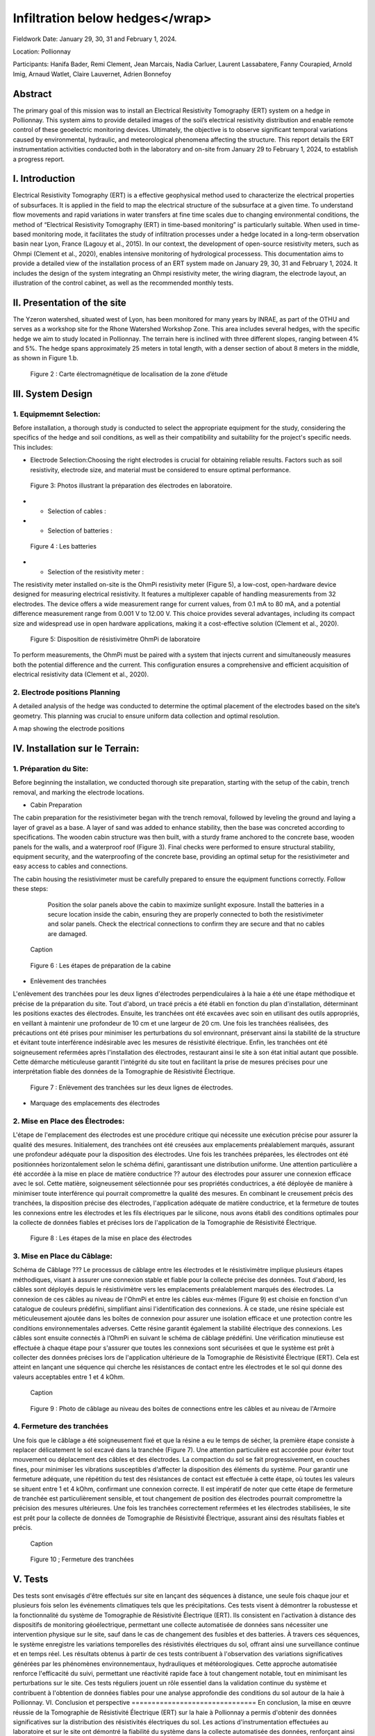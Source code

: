 Infiltration below hedges</wrap>
***************************************

Fieldwork Date: January 29, 30, 31 and February 1, 2024. 

Location: Pollionnay 

Participants: Hanifa Bader, Remi Clement, Jean Marcais, Nadia Carluer, Laurent Lassabatere, Fanny Courapied, Arnold Imig, Arnaud Watlet, Claire Lauvernet, Adrien Bonnefoy


Abstract
======
The primary goal of this mission was to install an Electrical Resistivity Tomography (ERT) system on a hedge in Pollionnay. This system aims to provide detailed images of the soil’s electrical resistivity distribution and enable remote control of these geoelectric monitoring devices. Ultimately, the objective is to observe significant temporal variations caused by environmental, hydraulic, and meteorological phenomena affecting the structure. This report details the ERT instrumentation activities conducted both in the laboratory and on-site from January 29 to February 1, 2024, to establish a progress report.

I.	Introduction
================
Electrical Resistivity Tomography (ERT) is a effective geophysical method used to characterize the electrical properties of subsurfaces. It is applied in the field to map the electrical structure of the subsurface at a given time. To understand flow movements and rapid variations in water transfers at fine time scales due to changing environmental conditions, the method of “Electrical Resistivity Tomography (ERT) in time-based monitoring” is particularly suitable. When used in time-based monitoring mode, it facilitates the study of infiltration processes under a hedge located in a long-term observation basin near Lyon, France (Lagouy et al., 2015).
In our context, the development of open-source resistivity meters, such as Ohmpi (Clement et al., 2020), enables intensive monitoring of hydrological processess.
This documentation aims to provide a detailed view of the installation process of an ERT system made on January 29, 30, 31 and February 1, 2024. It includes the design of the system integrating an Ohmpi resistivity meter, the wiring diagram, the electrode layout, an illustration of the control cabinet, as well as the recommended monthly tests. 

II.	Presentation of the site
============================
The Yzeron watershed, situated west of Lyon, has been monitored for many years by INRAE, as part of the OTHU and serves as a workshop site for the Rhone Watershed Workshop Zone. This area includes several hedges, with the specific hedge we aim to study located in Pollionnay. The terrain here is inclined with three different slopes, ranging between 4% and 5%. The hedge spans approximately 25 meters in total length, with a denser section of about 8 meters in the middle, as shown in Figure 1.b. 
  
 .. figure:: ../../img/images_hedges/fig1.png
   :width: 100%
   :align: center

      
 .. figure:: ../../img/images_hedges/fig3.png
   :width: 100%
   :align: center

   Figure 2 : Carte électromagnétique de localisation de la zone d’étude


III.	System Design
===========================

1.	Equipmemnt Selection:
--------------------------

Before installation, a thorough study is conducted to select the appropriate equipment for the study, considering the specifics of the hedge and soil conditions, as well as their compatibility and suitability for the project's specific needs. This includes:

- Electrode Selection:Choosing the right electrodes is crucial for obtaining reliable results. Factors such as soil resistivity, electrode size, and material must be considered to ensure optimal performance.
   
 .. figure:: ../../img/images_hedges/fig4.jpg
   :width: 50%
   :align: center

    
     
 .. figure:: ../../img/images_hedges/fig6.jpg
   :width: 100%
   :align: center

   Figure 3: Photos illustrant la préparation des électrodes en laboratoire.

- •	Selection of cables : 

- •	Selection of batteries :
   
 .. figure:: ../../img/images_hedges/fig7.jpg
   :width: 100%
   :align: center

   Figure 4 : Les batteries
- •	Selection of the resistivity meter :
The resistivity meter installed on-site is the OhmPi resistivity meter (Figure 5), a low-cost, open-hardware device designed for measuring electrical resistivity. It features a multiplexer capable of handling measurements from 32 electrodes. The device offers a wide measurement range for current values, from 0.1 mA to 80 mA, and a potential difference measurement range from 0.001 V to 12.00 V. This choice provides several advantages, including its compact size and widespread use in open hardware applications, making it a cost-effective solution (Clement et al., 2020).
   
 .. figure:: ../../img/images_hedges/fig8.png
   :width: 100%
   :align: center

   Figure 5: Disposition de résistivimètre OhmPi de laboratoire

To perform measurements, the OhmPi must be paired with a system that injects current and simultaneously measures both the potential difference and the current. This configuration ensures a comprehensive and efficient acquisition of electrical resistivity data (Clement et al., 2020).

2. Electrode positions Planning
-----------------------------------------------
A detailed analysis of the hedge was conducted to determine the optimal placement of the electrodes based on the site’s geometry. This planning was crucial to ensure uniform data collection and optimal resolution.

A map showing the electrode positions

IV.	Installation sur le Terrain:
==================================
1.	Préparation du Site:
-----------------------
Before beginning the installation, we conducted thorough site preparation, starting with the setup of the cabin, trench removal, and marking the electrode locations.

• Cabin Preparation
The cabin preparation for the resistivimeter began with the trench removal, followed by leveling the ground and laying a layer of gravel as a base. A layer of sand was added to enhance stability, then the base was concreted according to specifications. The wooden cabin structure was then built, with a sturdy frame anchored to the concrete base, wooden panels for the walls, and a waterproof roof (Figure 3). Final checks were performed to ensure structural stability, equipment security, and the waterproofing of the concrete base, providing an optimal setup for the resistivimeter and easy access to cables and connections.

The cabin housing the resistivimeter must be carefully prepared to ensure the equipment functions correctly. Follow these steps:

    Position the solar panels above the cabin to maximize sunlight exposure.
    Install the batteries in a secure location inside the cabin, ensuring they are properly connected to both the resistivimeter and solar panels.
    Check the electrical connections to confirm they are secure and that no cables are damaged.
     
 .. figure:: ../../img/images_hedges/fig9.png
   :width: 100%
   :align: center

   Caption
     
 .. figure:: ../../img/images_hedges/fig10.png
   :width: 100%
   :align: center

   Figure 6 : Les étapes de préparation de la cabine  

•	Enlèvement des tranchées
L'enlèvement des tranchées pour les deux lignes d'électrodes perpendiculaires à la haie a été une étape méthodique et précise de la préparation du site. Tout d'abord, un tracé précis a été établi en fonction du plan d'installation, déterminant les positions exactes des électrodes. Ensuite, les tranchées ont été excavées avec soin en utilisant des outils appropriés, en veillant à maintenir une profondeur de 10 cm et une largeur de 20 cm. Une fois les tranchées réalisées, des précautions ont été prises pour minimiser les perturbations du sol environnant, préservant ainsi la stabilité de la structure et évitant toute interférence indésirable avec les mesures de résistivité électrique. Enfin, les tranchées ont été soigneusement refermées après l'installation des électrodes, restaurant ainsi le site à son état initial autant que possible. Cette démarche méticuleuse garantit l'intégrité du site tout en facilitant la prise de mesures précises pour une interprétation fiable des données de la Tomographie de Résistivité Électrique.
   
 .. figure:: ../../img/images_hedges/fig11.png
   :width: 100%
   :align: center

   Figure 7 : Enlèvement des tranchées sur les deux lignes de électrodes.
   
•	Marquage des emplacements des électrodes

2.	Mise en Place des Électrodes:
--------------------------------
L'étape de l'emplacement des électrodes est une procédure critique qui nécessite une exécution précise pour assurer la qualité des mesures. Initialement, des tranchées ont été creusées aux emplacements préalablement marqués, assurant une profondeur adéquate pour la disposition des électrodes. Une fois les tranchées préparées, les électrodes ont été positionnées horizontalement selon le schéma défini, garantissant une distribution uniforme. Une attention particulière a été accordée à la mise en place de matière conductrice ?? autour des électrodes pour assurer une connexion efficace avec le sol. Cette matière, soigneusement sélectionnée pour ses propriétés conductrices, a été déployée de manière à minimiser toute interférence qui pourrait compromettre la qualité des mesures. En combinant le creusement précis des tranchées, la disposition précise des électrodes, l'application adéquate de matière conductrice, et la fermeture de toutes les connexions entre les électrodes et les fils électriques par le silicone, nous avons établi des conditions optimales pour la collecte de données fiables et précises lors de l'application de la Tomographie de Résistivité Électrique.
  
 .. figure:: ../../img/images_hedges/fig12.png
   :width: 100%
   :align: center

   Figure 8 : Les étapes de la mise en place des électrodes
3.	Mise en Place du Câblage:
----------------------------
Schéma de Câblage ???
Le processus de câblage entre les électrodes et le résistivimètre implique plusieurs étapes méthodiques, visant à assurer une connexion stable et fiable pour la collecte précise des données. Tout d'abord, les câbles sont déployés depuis le résistivimètre vers les emplacements préalablement marqués des électrodes. La connexion de ces câbles au niveau de l'OhmPi et entre les câbles eux-mêmes (Figure 9) est choisie en fonction d'un catalogue de couleurs prédéfini, simplifiant ainsi l'identification des connexions. À ce stade, une résine spéciale est méticuleusement ajoutée dans les boîtes de connexion pour assurer une isolation efficace et une protection contre les conditions environnementales adverses. Cette résine garantit également la stabilité électrique des connexions. Les câbles sont ensuite connectés à l’OhmPi en suivant le schéma de câblage prédéfini. Une vérification minutieuse est effectuée à chaque étape pour s'assurer que toutes les connexions sont sécurisées et que le système est prêt à collecter des données précises lors de l'application ultérieure de la Tomographie de Résistivité Électrique (ERT). Cela est atteint en lançant une séquence qui cherche les résistances de contact entre les électrodes et le sol qui donne des valeurs acceptables entre 1 et 4 kOhm.
    
  
 .. figure:: ../../img/images_hedges/fig13.png
   :width: 100%
   :align: center

   Caption
     
 .. figure:: ../../img/images_hedges/fig14.png
   :width: 100%
   :align: center

   Figure 9 : Photo de câblage au niveau des boites de connections entre les câbles  et au niveau de l'Armoire
   
4.	Fermeture des tranchées 
--------------------------
Une fois que le câblage a été soigneusement fixé et que la résine a eu le temps de sécher, la première étape consiste à replacer délicatement le sol excavé dans la tranchée (Figure 7). Une attention particulière est accordée pour éviter tout mouvement ou déplacement des câbles et des électrodes. La compaction du sol se fait progressivement, en couches fines, pour minimiser les vibrations susceptibles d'affecter la disposition des éléments du système. Pour garantir une fermeture adéquate, une répétition du test des résistances de contact est effectuée à cette étape, où toutes les valeurs se situent entre 1 et 4 kOhm, confirmant une connexion correcte.
Il est impératif de noter que cette étape de fermeture de tranchée est particulièrement sensible, et tout changement de position des électrodes pourrait compromettre la précision des mesures ultérieures. Une fois les tranchées correctement refermées et les électrodes stabilisées, le site est prêt pour la collecte de données de Tomographie de Résistivité Électrique, assurant ainsi des résultats fiables et précis.
  
 .. figure:: ../../img/images_hedges/fig15.png
   :width: 100%
   :align: center

   Caption
     
 .. figure:: ../../img/images_hedges/fig16.png
   :width: 100%
   :align: center

   Figure 10 ; Fermeture des tranchées
     
 
V.	Tests 
========
Des tests sont envisagés d'être effectués sur site en lançant des séquences à distance, une seule fois chaque jour et plusieurs fois selon les événements climatiques tels que les précipitations. Ces tests visent à démontrer la robustesse et la fonctionnalité du système de Tomographie de Résistivité Électrique (ERT). Ils consistent en l'activation à distance des dispositifs de monitoring géoélectrique, permettant une collecte automatisée de données sans nécessiter une intervention physique sur le site, sauf dans le cas de changement des fusibles et des batteries. À travers ces séquences, le système enregistre les variations temporelles des résistivités électriques du sol, offrant ainsi une surveillance continue et en temps réel. Les résultats obtenus à partir de ces tests contribuent à l'observation des variations significatives générées par les phénomènes environnementaux, hydrauliques et météorologiques. Cette approche automatisée renforce l'efficacité du suivi, permettant une réactivité rapide face à tout changement notable, tout en minimisant les perturbations sur le site. Ces tests réguliers jouent un rôle essentiel dans la validation continue du système et contribuent à l'obtention de données fiables pour une analyse approfondie des conditions du sol autour de la haie à Pollionnay.
VI.	Conclusion et perspective
===============================
En conclusion, la mise en œuvre réussie de la Tomographie de Résistivité Électrique (ERT) sur la haie à Pollionnay a permis d'obtenir des données significatives sur la distribution des résistivités électriques du sol. Les actions d'instrumentation effectuées au laboratoire et sur le site ont démontré la fiabilité du système dans la collecte automatisée des données, renforçant ainsi la surveillance continue de l'environnement géoélectrique.
En perspective, nous envisageons d'implémenter une stratégie de déclenchement des mesures basée sur des intervalles réguliers, particulièrement durant les périodes critiques. Cette approche sera caractérisée par la combinaison de mesures continues et d'observations ponctuelles, visant à capturer les évolutions du sol à différentes échelles temporelles. En plus, l'objectif est de minimiser le temps d'acquisition tout en garantissant une couverture temporelle adéquate. Pour optimiser davantage l'efficacité des mesures, une séquence d'optimisation est envisagée. Il devient impératif, notamment pour suivre les épisodes hydrologiques tels que les pluies abondantes, les infiltrations dans le sol, ou les variations des nappes phréatiques, d'acquérir rapidement un profil afin de permettre la répétition des mesures selon le principe d'un "time-lapse" et d'obtenir ainsi une représentation temporelle évolutive. Cette approche proactive permettra une gestion plus précise des événements environnementaux impactant la haie à Pollionnay, tout en optimisant la collecte des données géoélectriques.


some test


.. figure:: ../../../img/mb.2024.x.x/10.jpg
   :width: 100%
   :align: center

   Caption


